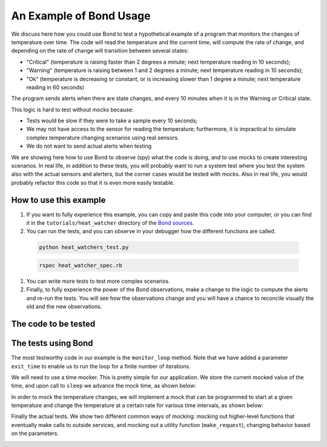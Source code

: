.. _examples:

=======================================
An Example of Bond Usage
=======================================

We discuss here how you could use Bond to test a hypothetical example of a
program that monitors the changes of temperature over time. The code will
read the temperature and the current time, will compute the rate of change,
and depending on the rate of change will transition between several states:

- "Critical" (temperature is raising faster than 2 degrees a minute; next
  temperature reading in 10 seconds);
- "Warning" (temperature is raising between 1 and 2 degrees a minute; next
  temperature reading in 10 seconds);
- "Ok" (temperature is decreasing or constant, or is increasing slower than 1
  degree a minute; next temperature reading in 60 seconds)

The program sends alerts when there are state changes, and every 10 minutes
when it is in the Warning or Critical state.

This logic is hard to test without mocks because:

- Tests would be slow if they were to take a sample every 10 seconds;
- We may not have access to the sensor for reading the temperature;
  furthermore, it is impractical to simulate complex temperature changing
  scenarios using real sensors.
- We do not want to send actual alerts when testing


We are showing here how to use Bond to observe (spy) what the code is doing,
and to use mocks to create interesting scenarios. In real life, in addition to
these tests, you will probably want to run a system test where you test the
system also with the actual sensors and alerters, but the corner cases would
be tested with mocks. Also in real life, you would probably refactor this code
so that it is even more easily testable.


How to use this example
------------------------------------

#. If you want to fully experience this example, you can copy and paste this
   code into your computer, or you can find it in the ``tutorials/heat_watcher``
   directory of the `Bond sources <http://github.com/necula01/bond>`_.

#. You can run the tests, and you can observe in your debugger how the different
   functions are called.

  .. container:: code-examples
  
      .. container:: code-language-python
  
          .. code-block:: bash
  
             python heat_watchers_test.py
  
  
      .. container:: code-language-ruby
  
          .. code-block:: bash
  
             rspec heat_watcher_spec.rb           
                        
#. You can write more tests to test more complex scenarios.

#. Finally, to fully experience the power of the Bond observations, make a change
   to the logic to compute the alerts and re-run the tests. You will see how the
   observations change and you will have a chance to reconcile visually the old
   and the new observations.  

The code to be tested
-----------------------------

.. container:: code-examples

   .. literalinclude:: ../pybond/tutorials/heat_watcher/heat_watcher.py
      :language: python

   .. literalinclude:: ../rbond/tutorials/heat_watcher/heat_watcher.rb
      :language: ruby

                 

The tests using Bond
-----------------------------

The most testworthy code in our example is the ``monitor_loop`` method. Note
that we have added a parameter ``exit_time`` to enable us to run the loop for a
finite number of iterations.

We will need to use a time mocker. This is pretty simple for our application.
We store the current mocked value of the time, and upon call to ``sleep`` we
advance the mock time, as shown below:

.. container:: code-examples

   .. literalinclude:: ../pybond/tutorials/heat_watcher/heat_watcher_test.py
      :language: python
      :start-after: rst_TimeMocker
      :end-before: rst_TemperatureMocker

   .. literalinclude:: ../rbond/tutorials/heat_watcher/heat_watcher_spec.rb
      :language: ruby
      :start-after: rst_TimeMocker
      :end-before: rst_TemperatureMocker


In order to mock the temperature changes, we will implement a mock that can be
programmed to start at a given temperature and change the temperature at a
certain rate for various time intervals, as shown below:

.. container:: code-examples

   .. literalinclude:: ../pybond/tutorials/heat_watcher/heat_watcher_test.py
      :language: python
      :start-after: rst_TemperatureMocker
      :end-before: __name__

   .. literalinclude:: ../rbond/tutorials/heat_watcher/heat_watcher_spec.rb
      :language: ruby
      :start-after: rst_TemperatureMocker

Finally the actual tests. We show two different common ways of mocking: mocking out 
higher-level functions that eventually make calls to outside services, and mocking
out a utility function (``make_request``), changing behavior based on the parameters. 

.. container:: code-examples

   .. literalinclude:: ../pybond/tutorials/heat_watcher/heat_watcher_test.py
      :language: python
      :end-before: rst_TimeMocker

   .. literalinclude:: ../rbond/tutorials/heat_watcher/heat_watcher_spec.rb
      :language: ruby
      :end-before: rst_TimeMocker
         
